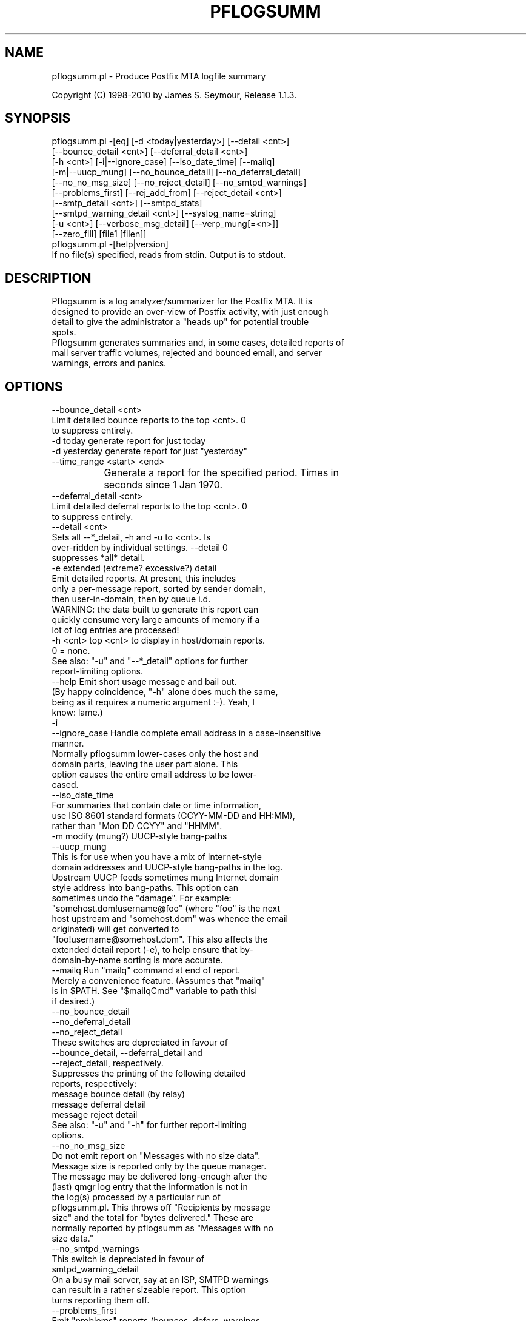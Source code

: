.\" Automatically generated by Pod::Man 2.1801 (Pod::Simple 3.13)
.\"
.\" Standard preamble:
.\" ========================================================================
.de Sp \" Vertical space (when we can't use .PP)
.if t .sp .5v
.if n .sp
..
.de Vb \" Begin verbatim text
.ft CW
.nf
.ne \\$1
..
.de Ve \" End verbatim text
.ft R
.fi
..
.\" Set up some character translations and predefined strings.  \*(-- will
.\" give an unbreakable dash, \*(PI will give pi, \*(L" will give a left
.\" double quote, and \*(R" will give a right double quote.  \*(C+ will
.\" give a nicer C++.  Capital omega is used to do unbreakable dashes and
.\" therefore won't be available.  \*(C` and \*(C' expand to `' in nroff,
.\" nothing in troff, for use with C<>.
.tr \(*W-
.ds C+ C\v'-.1v'\h'-1p'\s-2+\h'-1p'+\s0\v'.1v'\h'-1p'
.ie n \{\
.    ds -- \(*W-
.    ds PI pi
.    if (\n(.H=4u)&(1m=24u) .ds -- \(*W\h'-12u'\(*W\h'-12u'-\" diablo 10 pitch
.    if (\n(.H=4u)&(1m=20u) .ds -- \(*W\h'-12u'\(*W\h'-8u'-\"  diablo 12 pitch
.    ds L" ""
.    ds R" ""
.    ds C` ""
.    ds C' ""
'br\}
.el\{\
.    ds -- \|\(em\|
.    ds PI \(*p
.    ds L" ``
.    ds R" ''
'br\}
.\"
.\" Escape single quotes in literal strings from groff's Unicode transform.
.ie \n(.g .ds Aq \(aq
.el       .ds Aq '
.\"
.\" If the F register is turned on, we'll generate index entries on stderr for
.\" titles (.TH), headers (.SH), subsections (.SS), items (.Ip), and index
.\" entries marked with X<> in POD.  Of course, you'll have to process the
.\" output yourself in some meaningful fashion.
.ie \nF \{\
.    de IX
.    tm Index:\\$1\t\\n%\t"\\$2"
..
.    nr % 0
.    rr F
.\}
.el \{\
.    de IX
..
.\}
.\"
.\" Accent mark definitions (@(#)ms.acc 1.5 88/02/08 SMI; from UCB 4.2).
.\" Fear.  Run.  Save yourself.  No user-serviceable parts.
.    \" fudge factors for nroff and troff
.if n \{\
.    ds #H 0
.    ds #V .8m
.    ds #F .3m
.    ds #[ \f1
.    ds #] \fP
.\}
.if t \{\
.    ds #H ((1u-(\\\\n(.fu%2u))*.13m)
.    ds #V .6m
.    ds #F 0
.    ds #[ \&
.    ds #] \&
.\}
.    \" simple accents for nroff and troff
.if n \{\
.    ds ' \&
.    ds ` \&
.    ds ^ \&
.    ds , \&
.    ds ~ ~
.    ds /
.\}
.if t \{\
.    ds ' \\k:\h'-(\\n(.wu*8/10-\*(#H)'\'\h"|\\n:u"
.    ds ` \\k:\h'-(\\n(.wu*8/10-\*(#H)'\`\h'|\\n:u'
.    ds ^ \\k:\h'-(\\n(.wu*10/11-\*(#H)'^\h'|\\n:u'
.    ds , \\k:\h'-(\\n(.wu*8/10)',\h'|\\n:u'
.    ds ~ \\k:\h'-(\\n(.wu-\*(#H-.1m)'~\h'|\\n:u'
.    ds / \\k:\h'-(\\n(.wu*8/10-\*(#H)'\z\(sl\h'|\\n:u'
.\}
.    \" troff and (daisy-wheel) nroff accents
.ds : \\k:\h'-(\\n(.wu*8/10-\*(#H+.1m+\*(#F)'\v'-\*(#V'\z.\h'.2m+\*(#F'.\h'|\\n:u'\v'\*(#V'
.ds 8 \h'\*(#H'\(*b\h'-\*(#H'
.ds o \\k:\h'-(\\n(.wu+\w'\(de'u-\*(#H)/2u'\v'-.3n'\*(#[\z\(de\v'.3n'\h'|\\n:u'\*(#]
.ds d- \h'\*(#H'\(pd\h'-\w'~'u'\v'-.25m'\f2\(hy\fP\v'.25m'\h'-\*(#H'
.ds D- D\\k:\h'-\w'D'u'\v'-.11m'\z\(hy\v'.11m'\h'|\\n:u'
.ds th \*(#[\v'.3m'\s+1I\s-1\v'-.3m'\h'-(\w'I'u*2/3)'\s-1o\s+1\*(#]
.ds Th \*(#[\s+2I\s-2\h'-\w'I'u*3/5'\v'-.3m'o\v'.3m'\*(#]
.ds ae a\h'-(\w'a'u*4/10)'e
.ds Ae A\h'-(\w'A'u*4/10)'E
.    \" corrections for vroff
.if v .ds ~ \\k:\h'-(\\n(.wu*9/10-\*(#H)'\s-2\u~\d\s+2\h'|\\n:u'
.if v .ds ^ \\k:\h'-(\\n(.wu*10/11-\*(#H)'\v'-.4m'^\v'.4m'\h'|\\n:u'
.    \" for low resolution devices (crt and lpr)
.if \n(.H>23 .if \n(.V>19 \
\{\
.    ds : e
.    ds 8 ss
.    ds o a
.    ds d- d\h'-1'\(ga
.    ds D- D\h'-1'\(hy
.    ds th \o'bp'
.    ds Th \o'LP'
.    ds ae ae
.    ds Ae AE
.\}
.rm #[ #] #H #V #F C
.\" ========================================================================
.\"
.IX Title "PFLOGSUMM 1"
.TH PFLOGSUMM 1 "2010-03-20" "1.1.3" "User Contributed Perl Documentation"
.\" For nroff, turn off justification.  Always turn off hyphenation; it makes
.\" way too many mistakes in technical documents.
.if n .ad l
.nh
.SH "NAME"
pflogsumm.pl \- Produce Postfix MTA logfile summary
.PP
Copyright (C) 1998\-2010 by James S. Seymour, Release 1.1.3.
.SH "SYNOPSIS"
.IX Header "SYNOPSIS"
.Vb 10
\&    pflogsumm.pl \-[eq] [\-d <today|yesterday>] [\-\-detail <cnt>]
\&        [\-\-bounce_detail <cnt>] [\-\-deferral_detail <cnt>]
\&        [\-h <cnt>] [\-i|\-\-ignore_case] [\-\-iso_date_time] [\-\-mailq]
\&        [\-m|\-\-uucp_mung] [\-\-no_bounce_detail] [\-\-no_deferral_detail]
\&        [\-\-no_no_msg_size] [\-\-no_reject_detail] [\-\-no_smtpd_warnings]
\&        [\-\-problems_first] [\-\-rej_add_from] [\-\-reject_detail <cnt>]
\&        [\-\-smtp_detail <cnt>] [\-\-smtpd_stats]
\&        [\-\-smtpd_warning_detail <cnt>] [\-\-syslog_name=string]
\&        [\-u <cnt>] [\-\-verbose_msg_detail] [\-\-verp_mung[=<n>]]
\&        [\-\-zero_fill] [file1 [filen]]
\&
\&    pflogsumm.pl \-[help|version]
\&
\&    If no file(s) specified, reads from stdin.  Output is to stdout.
.Ve
.SH "DESCRIPTION"
.IX Header "DESCRIPTION"
.Vb 4
\&    Pflogsumm is a log analyzer/summarizer for the Postfix MTA.  It is
\&    designed to provide an over\-view of Postfix activity, with just enough
\&    detail to give the administrator a "heads up" for potential trouble
\&    spots.
\&    
\&    Pflogsumm generates summaries and, in some cases, detailed reports of
\&    mail server traffic volumes, rejected and bounced email, and server
\&    warnings, errors and panics.
.Ve
.SH "OPTIONS"
.IX Header "OPTIONS"
.Vb 1
\&    \-\-bounce_detail <cnt>
\&
\&                   Limit detailed bounce reports to the top <cnt>.  0
\&                   to suppress entirely.
\&
\&    \-d today       generate report for just today
\&    \-d yesterday   generate report for just "yesterday"
\&
\&    \-\-time_range <start> <end>
\&
\&		     Generate a report for the specified period.  Times in
\&		     seconds since 1 Jan 1970.
\&
\&    \-\-deferral_detail <cnt>
\&
\&                   Limit detailed deferral reports to the top <cnt>.  0
\&                   to suppress entirely.
\&
\&    \-\-detail <cnt>
\&    
\&                   Sets all \-\-*_detail, \-h and \-u to <cnt>.  Is
\&                   over\-ridden by individual settings.  \-\-detail 0
\&                   suppresses *all* detail.
\&
\&    \-e             extended (extreme? excessive?) detail
\&
\&                   Emit detailed reports.  At present, this includes
\&                   only a per\-message report, sorted by sender domain,
\&                   then user\-in\-domain, then by queue i.d.
\&
\&                   WARNING: the data built to generate this report can
\&                   quickly consume very large amounts of memory if a
\&                   lot of log entries are processed!
\&
\&    \-h <cnt>       top <cnt> to display in host/domain reports.
\&    
\&                   0 = none.
\&
\&                   See also: "\-u" and "\-\-*_detail" options for further
\&                             report\-limiting options.
\&
\&    \-\-help         Emit short usage message and bail out.
\&    
\&                   (By happy coincidence, "\-h" alone does much the same,
\&                   being as it requires a numeric argument :\-).  Yeah, I
\&                   know: lame.)
\&
\&    \-i
\&    \-\-ignore_case  Handle complete email address in a case\-insensitive
\&                   manner.
\&                   
\&                   Normally pflogsumm lower\-cases only the host and
\&                   domain parts, leaving the user part alone.  This
\&                   option causes the entire email address to be lower\-
\&                   cased.
\&
\&    \-\-iso_date_time
\&
\&                   For summaries that contain date or time information,
\&                   use ISO 8601 standard formats (CCYY\-MM\-DD and HH:MM),
\&                   rather than "Mon DD CCYY" and "HHMM".
\&
\&    \-m             modify (mung?) UUCP\-style bang\-paths
\&    \-\-uucp_mung
\&
\&                   This is for use when you have a mix of Internet\-style
\&                   domain addresses and UUCP\-style bang\-paths in the log.
\&                   Upstream UUCP feeds sometimes mung Internet domain
\&                   style address into bang\-paths.  This option can
\&                   sometimes undo the "damage".  For example:
\&                   "somehost.dom!username@foo" (where "foo" is the next
\&                   host upstream and "somehost.dom" was whence the email
\&                   originated) will get converted to
\&                   "foo!username@somehost.dom".  This also affects the
\&                   extended detail report (\-e), to help ensure that by\-
\&                    domain\-by\-name sorting is more accurate.
\&
\&    \-\-mailq        Run "mailq" command at end of report.
\&    
\&                   Merely a convenience feature.  (Assumes that "mailq"
\&                   is in $PATH.  See "$mailqCmd" variable to path thisi
\&                   if desired.)
\&
\&    \-\-no_bounce_detail
\&    \-\-no_deferral_detail
\&    \-\-no_reject_detail
\&
\&                   These switches are depreciated in favour of
\&                   \-\-bounce_detail, \-\-deferral_detail and
\&                   \-\-reject_detail, respectively.
\&
\&                   Suppresses the printing of the following detailed
\&                   reports, respectively:
\&
\&                        message bounce detail (by relay)
\&                        message deferral detail
\&                        message reject detail
\&
\&                   See also: "\-u" and "\-h" for further report\-limiting
\&                             options.
\&
\&    \-\-no_no_msg_size
\&
\&                    Do not emit report on "Messages with no size data".
\&
\&                    Message size is reported only by the queue manager.
\&                    The message may be delivered long\-enough after the
\&                    (last) qmgr log entry that the information is not in
\&                    the log(s) processed by a particular run of
\&                    pflogsumm.pl.  This throws off "Recipients by message
\&                    size" and the total for "bytes delivered." These are
\&                    normally reported by pflogsumm as "Messages with no
\&                    size data."
\&
\&    \-\-no_smtpd_warnings
\&
\&                   This switch is depreciated in favour of
\&                   smtpd_warning_detail
\&
\&                    On a busy mail server, say at an ISP, SMTPD warnings
\&                    can result in a rather sizeable report.  This option
\&                    turns reporting them off.
\&
\&    \-\-problems_first
\&
\&                   Emit "problems" reports (bounces, defers, warnings,
\&                   etc.) before "normal" stats.
\&
\&    \-\-rej_add_from
\&                   For those reject reports that list IP addresses or
\&                   host/domain names: append the email from address to
\&                   each listing.  (Does not apply to "Improper use of
\&                   SMTP command pipelining" report.)
\&
\&    \-q             quiet \- don\*(Aqt print headings for empty reports
\&    
\&                   note: headings for warning, fatal, and "master"
\&                   messages will always be printed.
\&
\&    \-\-reject_detail <cnt>
\&
\&                   Limit detailed smtpd reject, warn, hold and discard
\&                   reports to the top <cnt>.  0 to suppress entirely.
\&
\&    \-\-smtp_detail <cnt>
\&
\&                   Limit detailed smtp delivery reports to the top <cnt>.
\&                   0 to suppress entirely.
\&
\&    \-\-smtpd_stats
\&
\&                   Generate smtpd connection statistics.
\&
\&                   The "per\-day" report is not generated for single\-day
\&                   reports.  For multiple\-day reports: "per\-hour" numbers
\&                   are daily averages (reflected in the report heading).
\&
\&    \-\-smtpd_warning_detail <cnt>
\&
\&                   Limit detailed smtpd warnings reports to the top <cnt>.
\&                   0 to suppress entirely.
\&
\&    \-\-syslog_name=name
\&
\&                   Set syslog_name to look for for Postfix log entries.
\&
\&                   By default, pflogsumm looks for entries in logfiles
\&                   with a syslog name of "postfix," the default.
\&                   If you\*(Aqve set a non\-default "syslog_name" parameter
\&                   in your Postfix configuration, use this option to
\&                   tell pflogsumm what that is.
\&
\&                   See the discussion about the use of this option under
\&                   "NOTES," below.
\&
\&    \-u <cnt>       top <cnt> to display in user reports. 0 == none.
\&
\&                   See also: "\-h" and "\-\-*_detail" options for further
\&                             report\-limiting options.
\&
\&    \-\-verbose_msg_detail
\&
\&                   For the message deferral, bounce and reject summaries:
\&                   display the full "reason", rather than a truncated one.
\&
\&                   Note: this can result in quite long lines in the report.
\&
\&    \-\-verp_mung    do "VERP" generated address (?) munging.  Convert
\&    \-\-verp_mung=2  sender addresses of the form
\&                   "list\-return\-NN\-someuser=some.dom@host.sender.dom"
\&                    to
\&                      "list\-return\-ID\-someuser=some.dom@host.sender.dom"
\&
\&                    In other words: replace the numeric value with "ID".
\&
\&                   By specifying the optional "=2" (second form), the
\&                   munging is more "aggressive", converting the address
\&                   to something like:
\&
\&                        "list\-return@host.sender.dom"
\&
\&                   Actually: specifying anything less than 2 does the
\&                   "simple" munging and anything greater than 1 results
\&                   in the more "aggressive" hack being applied.
\&
\&                   See "NOTES" regarding this option.
\&
\&    \-\-version      Print program name and version and bail out.
\&
\&    \-\-zero_fill    "Zero\-fill" certain arrays so reports come out with
\&                   data in columns that that might otherwise be blank.
.Ve
.SH "RETURN VALUE"
.IX Header "RETURN VALUE"
.Vb 1
\&    Pflogsumm doesn\*(Aqt return anything of interest to the shell.
.Ve
.SH "ERRORS"
.IX Header "ERRORS"
.Vb 1
\&    Error messages are emitted to stderr.
.Ve
.SH "EXAMPLES"
.IX Header "EXAMPLES"
.Vb 1
\&    Produce a report of previous day\*(Aqs activities:
\&
\&        pflogsumm.pl \-d yesterday /var/log/maillog
\&
\&    A report of prior week\*(Aqs activities (after logs rotated):
\&
\&        pflogsumm.pl /var/log/maillog.0
\&
\&    What\*(Aqs happened so far today:
\&
\&        pflogsumm.pl \-d today /var/log/maillog
\&
\&    Crontab entry to generate a report of the previous day\*(Aqs activity
\&    at 10 minutes after midnight.
\&
\&        10 0 * * * /usr/local/sbin/pflogsumm \-d yesterday /var/log/maillog
\&        2>&1 |/usr/bin/mailx \-s "\`uname \-n\` daily mail stats" postmaster
\&
\&    Crontab entry to generate a report for the prior week\*(Aqs activity.
\&    (This example assumes one rotates ones mail logs weekly, some time
\&    before 4:10 a.m. on Sunday.)
\&
\&        10 4 * * 0   /usr/local/sbin/pflogsumm /var/log/maillog.0
\&        2>&1 |/usr/bin/mailx \-s "\`uname \-n\` weekly mail stats" postmaster
\&
\&    The two crontab examples, above, must actually be a single line
\&    each.  They\*(Aqre broken\-up into two\-or\-more lines due to page
\&    formatting issues.
.Ve
.SH "SEE ALSO"
.IX Header "SEE ALSO"
.Vb 1
\&    The pflogsumm FAQ: pflogsumm\-faq.txt.
.Ve
.SH "NOTES"
.IX Header "NOTES"
.Vb 3
\&    Pflogsumm makes no attempt to catch/parse non\-Postfix log
\&    entries.  Unless it has "postfix/" in the log entry, it will be
\&    ignored.
\&
\&    It\*(Aqs important that the logs are presented to pflogsumm in
\&    chronological order so that message sizes are available when
\&    needed.
\&
\&    For display purposes: integer values are munged into "kilo" and
\&    "mega" notation as they exceed certain values.  I chose the
\&    admittedly arbitrary boundaries of 512k and 512m as the points at
\&    which to do this\-\-my thinking being 512x was the largest number
\&    (of digits) that most folks can comfortably grok at\-a\-glance.
\&    These are "computer" "k" and "m", not 1000 and 1,000,000.  You
\&    can easily change all of this with some constants near the
\&    beginning of the program.
\&
\&    "Items\-per\-day" reports are not generated for single\-day
\&    reports.  For multiple\-day reports: "Items\-per\-hour" numbers are
\&    daily averages (reflected in the report headings).
\&
\&    Message rejects, reject warnings, holds and discards are all
\&    reported under the "rejects" column for the Per\-Hour and Per\-Day
\&    traffic summaries.
\&
\&    Verp munging may not always result in correct address and
\&    address\-count reduction.
\&
\&    Verp munging is always in a state of experimentation.  The use
\&    of this option may result in inaccurate statistics with regards
\&    to the "senders" count.
\&
\&    UUCP\-style bang\-path handling needs more work.  Particularly if
\&    Postfix is not being run with "swap_bangpath = yes" and/or *is* being
\&    run with "append_dot_mydomain = yes", the detailed by\-message report
\&    may not be sorted correctly by\-domain\-by\-user.  (Also depends on
\&    upstream MTA, I suspect.)
\&
\&    The "percent rejected" and "percent discarded" figures are only
\&    approximations.  They are calculated as follows (example is for
\&    "percent rejected"):
\&
\&        percent rejected =
\&        
\&            (rejected / (delivered + rejected + discarded)) * 100
\&
\&    There are some issues with the use of \-\-syslog_name.  The problem is
\&    that, even with $syslog_name set, Postfix will sometimes still log
\&    things with "postfix" as the syslog_name.  This is noted in
\&    /etc/postfix/sample\-misc.cf:
\&
\&        # Beware: a non\-default syslog_name setting takes effect only
\&        # after process initialization. Some initialization errors will be
\&        # logged with the default name, especially errors while parsing
\&        # the command line and errors while accessing the Postfix main.cf
\&        # configuration file.
\&
\&    As a consequence, pflogsumm must always look for "postfix," in logs,
\&    as well as whatever is supplied for syslog_name.
\&
\&    Where this becomes an issue is where people are running two or more
\&    instances of Postfix, logging to the same file.  In such a case:
\&
\&        . Neither instance may use the default "postfix" syslog name
\&          and...
\&
\&        . Log entries that fall victim to what\*(Aqs described in
\&          sample\-misc.cf will be reported under "postfix", so that if
\&          you\*(Aqre running pflogsumm twice, once for each syslog_name, such
\&          log entries will show up in each report.
\&
\&    The Pflogsumm Home Page is at:
\&
\&        http://jimsun.LinxNet.com/postfix_contrib.html
.Ve
.SH "REQUIREMENTS"
.IX Header "REQUIREMENTS"
.Vb 3
\&    For certain options (e.g.: \-\-smtpd_stats), Pflogsumm requires the
\&    Date::Calc module, which can be obtained from CPAN at
\&    http://www.perl.com.
\&
\&    Pflogsumm is currently written and tested under Perl 5.8.3.
\&    As of version 19990413\-02, pflogsumm worked with Perl 5.003, but
\&    future compatibility is not guaranteed.
.Ve
.SH "LICENSE"
.IX Header "LICENSE"
.Vb 4
\&    This program is free software; you can redistribute it and/or
\&    modify it under the terms of the GNU General Public License
\&    as published by the Free Software Foundation; either version 2
\&    of the License, or (at your option) any later version.
\&    
\&    This program is distributed in the hope that it will be useful,
\&    but WITHOUT ANY WARRANTY; without even the implied warranty of
\&    MERCHANTABILITY or FITNESS FOR A PARTICULAR PURPOSE.  See the
\&    GNU General Public License for more details.
\&    
\&    You may have received a copy of the GNU General Public License
\&    along with this program; if not, write to the Free Software
\&    Foundation, Inc., 59 Temple Place \- Suite 330, Boston, MA  02111\-1307,
\&    USA.
\&    
\&    An on\-line copy of the GNU General Public License can be found
\&    http://www.fsf.org/copyleft/gpl.html.
.Ve
